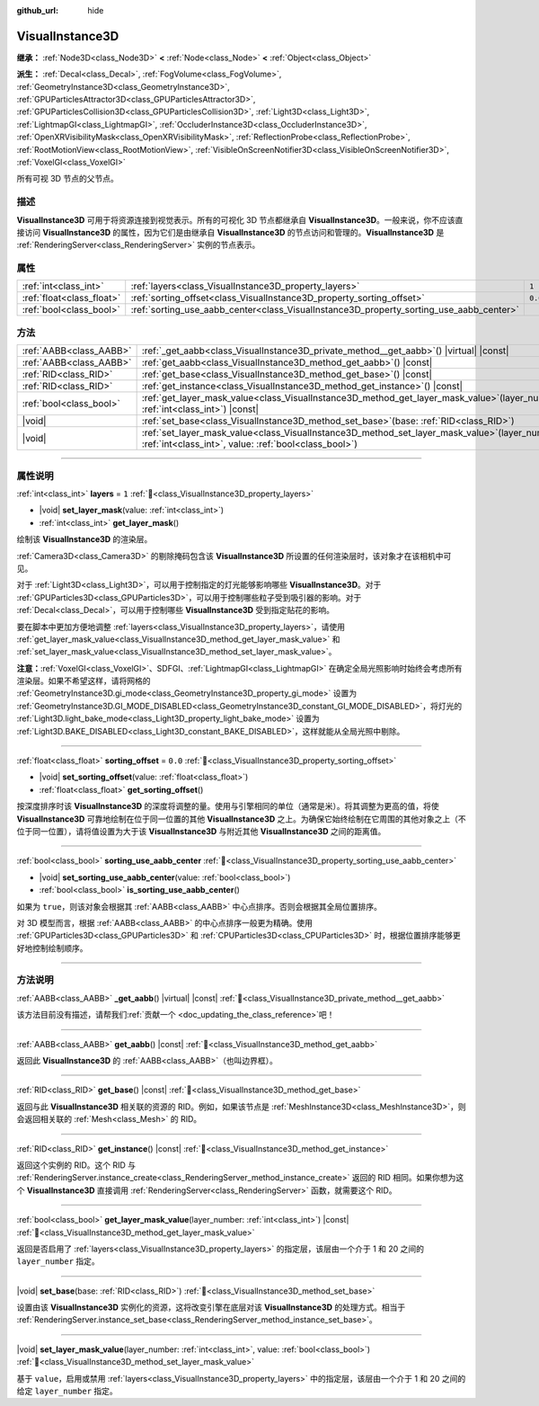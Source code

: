 :github_url: hide

.. DO NOT EDIT THIS FILE!!!
.. Generated automatically from Godot engine sources.
.. Generator: https://github.com/godotengine/godot/tree/master/doc/tools/make_rst.py.
.. XML source: https://github.com/godotengine/godot/tree/master/doc/classes/VisualInstance3D.xml.

.. _class_VisualInstance3D:

VisualInstance3D
================

**继承：** :ref:`Node3D<class_Node3D>` **<** :ref:`Node<class_Node>` **<** :ref:`Object<class_Object>`

**派生：** :ref:`Decal<class_Decal>`, :ref:`FogVolume<class_FogVolume>`, :ref:`GeometryInstance3D<class_GeometryInstance3D>`, :ref:`GPUParticlesAttractor3D<class_GPUParticlesAttractor3D>`, :ref:`GPUParticlesCollision3D<class_GPUParticlesCollision3D>`, :ref:`Light3D<class_Light3D>`, :ref:`LightmapGI<class_LightmapGI>`, :ref:`OccluderInstance3D<class_OccluderInstance3D>`, :ref:`OpenXRVisibilityMask<class_OpenXRVisibilityMask>`, :ref:`ReflectionProbe<class_ReflectionProbe>`, :ref:`RootMotionView<class_RootMotionView>`, :ref:`VisibleOnScreenNotifier3D<class_VisibleOnScreenNotifier3D>`, :ref:`VoxelGI<class_VoxelGI>`

所有可视 3D 节点的父节点。

.. rst-class:: classref-introduction-group

描述
----

**VisualInstance3D** 可用于将资源连接到视觉表示。所有的可视化 3D 节点都继承自 **VisualInstance3D**\ 。一般来说，你不应该直接访问 **VisualInstance3D** 的属性，因为它们是由继承自 **VisualInstance3D** 的节点访问和管理的。\ **VisualInstance3D** 是 :ref:`RenderingServer<class_RenderingServer>` 实例的节点表示。

.. rst-class:: classref-reftable-group

属性
----

.. table::
   :widths: auto

   +---------------------------+-----------------------------------------------------------------------------------------+---------+
   | :ref:`int<class_int>`     | :ref:`layers<class_VisualInstance3D_property_layers>`                                   | ``1``   |
   +---------------------------+-----------------------------------------------------------------------------------------+---------+
   | :ref:`float<class_float>` | :ref:`sorting_offset<class_VisualInstance3D_property_sorting_offset>`                   | ``0.0`` |
   +---------------------------+-----------------------------------------------------------------------------------------+---------+
   | :ref:`bool<class_bool>`   | :ref:`sorting_use_aabb_center<class_VisualInstance3D_property_sorting_use_aabb_center>` |         |
   +---------------------------+-----------------------------------------------------------------------------------------+---------+

.. rst-class:: classref-reftable-group

方法
----

.. table::
   :widths: auto

   +-------------------------+--------------------------------------------------------------------------------------------------------------------------------------------------------------+
   | :ref:`AABB<class_AABB>` | :ref:`_get_aabb<class_VisualInstance3D_private_method__get_aabb>`\ (\ ) |virtual| |const|                                                                    |
   +-------------------------+--------------------------------------------------------------------------------------------------------------------------------------------------------------+
   | :ref:`AABB<class_AABB>` | :ref:`get_aabb<class_VisualInstance3D_method_get_aabb>`\ (\ ) |const|                                                                                        |
   +-------------------------+--------------------------------------------------------------------------------------------------------------------------------------------------------------+
   | :ref:`RID<class_RID>`   | :ref:`get_base<class_VisualInstance3D_method_get_base>`\ (\ ) |const|                                                                                        |
   +-------------------------+--------------------------------------------------------------------------------------------------------------------------------------------------------------+
   | :ref:`RID<class_RID>`   | :ref:`get_instance<class_VisualInstance3D_method_get_instance>`\ (\ ) |const|                                                                                |
   +-------------------------+--------------------------------------------------------------------------------------------------------------------------------------------------------------+
   | :ref:`bool<class_bool>` | :ref:`get_layer_mask_value<class_VisualInstance3D_method_get_layer_mask_value>`\ (\ layer_number\: :ref:`int<class_int>`\ ) |const|                          |
   +-------------------------+--------------------------------------------------------------------------------------------------------------------------------------------------------------+
   | |void|                  | :ref:`set_base<class_VisualInstance3D_method_set_base>`\ (\ base\: :ref:`RID<class_RID>`\ )                                                                  |
   +-------------------------+--------------------------------------------------------------------------------------------------------------------------------------------------------------+
   | |void|                  | :ref:`set_layer_mask_value<class_VisualInstance3D_method_set_layer_mask_value>`\ (\ layer_number\: :ref:`int<class_int>`, value\: :ref:`bool<class_bool>`\ ) |
   +-------------------------+--------------------------------------------------------------------------------------------------------------------------------------------------------------+

.. rst-class:: classref-section-separator

----

.. rst-class:: classref-descriptions-group

属性说明
--------

.. _class_VisualInstance3D_property_layers:

.. rst-class:: classref-property

:ref:`int<class_int>` **layers** = ``1`` :ref:`🔗<class_VisualInstance3D_property_layers>`

.. rst-class:: classref-property-setget

- |void| **set_layer_mask**\ (\ value\: :ref:`int<class_int>`\ )
- :ref:`int<class_int>` **get_layer_mask**\ (\ )

绘制该 **VisualInstance3D** 的渲染层。

\ :ref:`Camera3D<class_Camera3D>` 的剔除掩码包含该 **VisualInstance3D** 所设置的任何渲染层时，该对象才在该相机中可见。

对于 :ref:`Light3D<class_Light3D>`\ ，可以用于控制指定的灯光能够影响哪些 **VisualInstance3D**\ 。对于 :ref:`GPUParticles3D<class_GPUParticles3D>`\ ，可以用于控制哪些粒子受到吸引器的影响。对于 :ref:`Decal<class_Decal>`\ ，可以用于控制哪些 **VisualInstance3D** 受到指定贴花的影响。

要在脚本中更加方便地调整 :ref:`layers<class_VisualInstance3D_property_layers>`\ ，请使用 :ref:`get_layer_mask_value<class_VisualInstance3D_method_get_layer_mask_value>` 和 :ref:`set_layer_mask_value<class_VisualInstance3D_method_set_layer_mask_value>`\ 。

\ **注意：**\ :ref:`VoxelGI<class_VoxelGI>`\ 、SDFGI、\ :ref:`LightmapGI<class_LightmapGI>` 在确定全局光照影响时始终会考虑所有渲染层。如果不希望这样，请将网格的 :ref:`GeometryInstance3D.gi_mode<class_GeometryInstance3D_property_gi_mode>` 设置为 :ref:`GeometryInstance3D.GI_MODE_DISABLED<class_GeometryInstance3D_constant_GI_MODE_DISABLED>`\ ，将灯光的 :ref:`Light3D.light_bake_mode<class_Light3D_property_light_bake_mode>` 设置为 :ref:`Light3D.BAKE_DISABLED<class_Light3D_constant_BAKE_DISABLED>`\ ，这样就能从全局光照中剔除。

.. rst-class:: classref-item-separator

----

.. _class_VisualInstance3D_property_sorting_offset:

.. rst-class:: classref-property

:ref:`float<class_float>` **sorting_offset** = ``0.0`` :ref:`🔗<class_VisualInstance3D_property_sorting_offset>`

.. rst-class:: classref-property-setget

- |void| **set_sorting_offset**\ (\ value\: :ref:`float<class_float>`\ )
- :ref:`float<class_float>` **get_sorting_offset**\ (\ )

按深度排序时该 **VisualInstance3D** 的深度将调整的量。使用与引擎相同的单位（通常是米）。将其调整为更高的值，将使 **VisualInstance3D** 可靠地绘制在位于同一位置的其他 **VisualInstance3D** 之上。为确保它始终绘制在它周围的其他对象之上（不位于同一位置），请将值设置为大于该 **VisualInstance3D** 与附近其他 **VisualInstance3D** 之间的距离值。

.. rst-class:: classref-item-separator

----

.. _class_VisualInstance3D_property_sorting_use_aabb_center:

.. rst-class:: classref-property

:ref:`bool<class_bool>` **sorting_use_aabb_center** :ref:`🔗<class_VisualInstance3D_property_sorting_use_aabb_center>`

.. rst-class:: classref-property-setget

- |void| **set_sorting_use_aabb_center**\ (\ value\: :ref:`bool<class_bool>`\ )
- :ref:`bool<class_bool>` **is_sorting_use_aabb_center**\ (\ )

如果为 ``true``\ ，则该对象会根据其 :ref:`AABB<class_AABB>` 中心点排序。否则会根据其全局位置排序。

对 3D 模型而言，根据 :ref:`AABB<class_AABB>` 的中心点排序一般更为精确。使用 :ref:`GPUParticles3D<class_GPUParticles3D>` 和 :ref:`CPUParticles3D<class_CPUParticles3D>` 时，根据位置排序能够更好地控制绘制顺序。

.. rst-class:: classref-section-separator

----

.. rst-class:: classref-descriptions-group

方法说明
--------

.. _class_VisualInstance3D_private_method__get_aabb:

.. rst-class:: classref-method

:ref:`AABB<class_AABB>` **_get_aabb**\ (\ ) |virtual| |const| :ref:`🔗<class_VisualInstance3D_private_method__get_aabb>`

.. container:: contribute

	该方法目前没有描述，请帮我们\ :ref:`贡献一个 <doc_updating_the_class_reference>`\ 吧！

.. rst-class:: classref-item-separator

----

.. _class_VisualInstance3D_method_get_aabb:

.. rst-class:: classref-method

:ref:`AABB<class_AABB>` **get_aabb**\ (\ ) |const| :ref:`🔗<class_VisualInstance3D_method_get_aabb>`

返回此 **VisualInstance3D** 的 :ref:`AABB<class_AABB>`\ （也叫边界框）。

.. rst-class:: classref-item-separator

----

.. _class_VisualInstance3D_method_get_base:

.. rst-class:: classref-method

:ref:`RID<class_RID>` **get_base**\ (\ ) |const| :ref:`🔗<class_VisualInstance3D_method_get_base>`

返回与此 **VisualInstance3D** 相关联的资源的 RID。例如，如果该节点是 :ref:`MeshInstance3D<class_MeshInstance3D>`\ ，则会返回相关联的 :ref:`Mesh<class_Mesh>` 的 RID。

.. rst-class:: classref-item-separator

----

.. _class_VisualInstance3D_method_get_instance:

.. rst-class:: classref-method

:ref:`RID<class_RID>` **get_instance**\ (\ ) |const| :ref:`🔗<class_VisualInstance3D_method_get_instance>`

返回这个实例的 RID。这个 RID 与 :ref:`RenderingServer.instance_create<class_RenderingServer_method_instance_create>` 返回的 RID 相同。如果你想为这个 **VisualInstance3D** 直接调用 :ref:`RenderingServer<class_RenderingServer>` 函数，就需要这个 RID。

.. rst-class:: classref-item-separator

----

.. _class_VisualInstance3D_method_get_layer_mask_value:

.. rst-class:: classref-method

:ref:`bool<class_bool>` **get_layer_mask_value**\ (\ layer_number\: :ref:`int<class_int>`\ ) |const| :ref:`🔗<class_VisualInstance3D_method_get_layer_mask_value>`

返回是否启用了 :ref:`layers<class_VisualInstance3D_property_layers>` 的指定层，该层由一个介于 1 和 20 之间的 ``layer_number`` 指定。

.. rst-class:: classref-item-separator

----

.. _class_VisualInstance3D_method_set_base:

.. rst-class:: classref-method

|void| **set_base**\ (\ base\: :ref:`RID<class_RID>`\ ) :ref:`🔗<class_VisualInstance3D_method_set_base>`

设置由该 **VisualInstance3D** 实例化的资源，这将改变引擎在底层对该 **VisualInstance3D** 的处理方式。相当于 :ref:`RenderingServer.instance_set_base<class_RenderingServer_method_instance_set_base>`\ 。

.. rst-class:: classref-item-separator

----

.. _class_VisualInstance3D_method_set_layer_mask_value:

.. rst-class:: classref-method

|void| **set_layer_mask_value**\ (\ layer_number\: :ref:`int<class_int>`, value\: :ref:`bool<class_bool>`\ ) :ref:`🔗<class_VisualInstance3D_method_set_layer_mask_value>`

基于 ``value``\ ，启用或禁用 :ref:`layers<class_VisualInstance3D_property_layers>` 中的指定层，该层由一个介于 1 和 20 之间的给定 ``layer_number`` 指定。

.. |virtual| replace:: :abbr:`virtual (本方法通常需要用户覆盖才能生效。)`
.. |const| replace:: :abbr:`const (本方法无副作用，不会修改该实例的任何成员变量。)`
.. |vararg| replace:: :abbr:`vararg (本方法除了能接受在此处描述的参数外，还能够继续接受任意数量的参数。)`
.. |constructor| replace:: :abbr:`constructor (本方法用于构造某个类型。)`
.. |static| replace:: :abbr:`static (调用本方法无需实例，可直接使用类名进行调用。)`
.. |operator| replace:: :abbr:`operator (本方法描述的是使用本类型作为左操作数的有效运算符。)`
.. |bitfield| replace:: :abbr:`BitField (这个值是由下列位标志构成位掩码的整数。)`
.. |void| replace:: :abbr:`void (无返回值。)`
